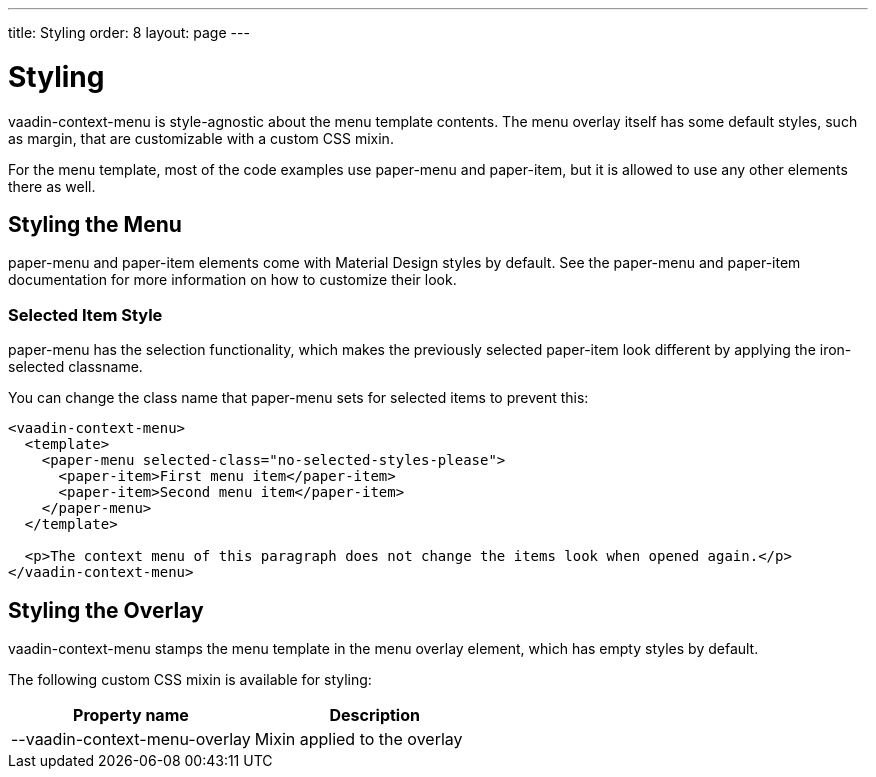 ---
title: Styling
order: 8
layout: page
---

[[vaadin-context-menu.styling]]
= Styling

[vaadinelement]#vaadin-context-menu# is style-agnostic about the menu template contents. The menu overlay itself has some default styles, such as [propertyname]#margin#, that are customizable with a custom CSS mixin.

For the menu template, most of the code examples use [elementname]#paper-menu# and [elementname]#paper-item#, but it is allowed to use any other elements there as well.

== Styling the Menu
[[vaadin-context-menu.styling-menu]]

[elementname]#paper-menu# and [elementname]#paper-item# elements come with Material Design styles by default. See the [elementname]#paper-menu# and [elementname]#paper-item# documentation for more information on how to customize their look.

=== Selected Item Style
[[vaadin-context-menu.styling-selected-item]]
[elementname]#paper-menu# has the selection functionality, which makes the previously selected [elementname]#paper-item# look different by applying the [classname]#iron-selected# classname.

You can change the class name that [elementname]#paper-menu# sets for selected items to prevent this:
[source,html]
----
<vaadin-context-menu>
  <template>
    <paper-menu selected-class="no-selected-styles-please">
      <paper-item>First menu item</paper-item>
      <paper-item>Second menu item</paper-item>
    </paper-menu>
  </template>

  <p>The context menu of this paragraph does not change the items look when opened again.</p>
</vaadin-context-menu>
----

[[vaadin-context-menu.styling-overlay]]
== Styling the Overlay

[vaadinelement]#vaadin-context-menu# stamps the menu template in the menu overlay element, which has empty styles by default.

The following custom CSS mixin is available for styling:

[width="100%", options="header"]
|==========
|Property name | Description
| [propertyname]#--vaadin-context-menu-overlay# | Mixin applied to the overlay
